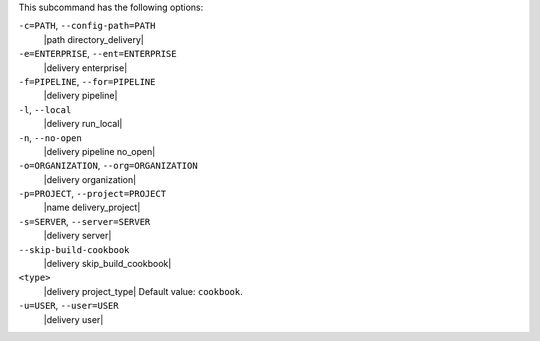 .. The contents of this file may be included in multiple topics (using the includes directive).
.. The contents of this file should be modified in a way that preserves its ability to appear in multiple topics. 


This subcommand has the following options:

``-c=PATH``, ``--config-path=PATH``
   |path directory_delivery|

``-e=ENTERPRISE``, ``--ent=ENTERPRISE``
   |delivery enterprise|

``-f=PIPELINE``, ``--for=PIPELINE``
   |delivery pipeline|

``-l``, ``--local``
   |delivery run_local|

``-n``, ``--no-open``
   |delivery pipeline no_open|

``-o=ORGANIZATION``, ``--org=ORGANIZATION``
   |delivery organization|

``-p=PROJECT``, ``--project=PROJECT``
   |name delivery_project|

``-s=SERVER``, ``--server=SERVER``
   |delivery server|

``--skip-build-cookbook``
   |delivery skip_build_cookbook|

``<type>``
   |delivery project_type| Default value: ``cookbook``.

``-u=USER``, ``--user=USER``
   |delivery user|

